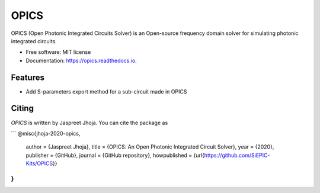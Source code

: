 =====
OPICS
=====


.. image:: https://img.shields.io/pypi/v/opics.svg
        :target: https://pypi.python.org/pypi/opics

.. image:: https://img.shields.io/travis/mustafacc/opics.svg
        :target: https://travis-ci.com/mustafacc/opics

.. image:: https://readthedocs.org/projects/opics/badge/?version=latest
        :target: https://opics.readthedocs.io/en/latest/?badge=latest
        :alt: Documentation Status


.. image:: https://pyup.io/repos/github/mustafacc/opics/shield.svg
     :target: https://pyup.io/repos/github/mustafacc/opics/
     :alt: Updates



OPICS (Open Photonic Integrated Circuits Solver) is an Open-source frequency domain solver for simulating photonic integrated circuits.


* Free software: MIT license
* Documentation: https://opics.readthedocs.io.


Features
--------

* Add S-parameters export method for a sub-circuit made in OPICS

Citing
-------

`OPICS` is written by Jaspreet Jhoja. You can cite the package as

```
@misc{jhoja-2020-opics,
  author = {Jaspreet Jhoja},
  title = {OPICS: An Open Photonic Integrated Circuit Solver},
  year = {2020},
  publisher = {GitHub},
  journal = {GitHub repository},
  howpublished = {\url{https://github.com/SiEPIC-Kits/OPICS}}
}
```
